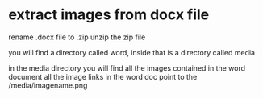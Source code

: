 #+STARTUP: showall
* extract images from docx file

rename .docx file to .zip
unzip the zip file

you will find a directory called word, 
inside that is a directory called media 

in the media directory you will find all the images contained in the word document
all the image links in the word doc point to the /media/imagename.png 
